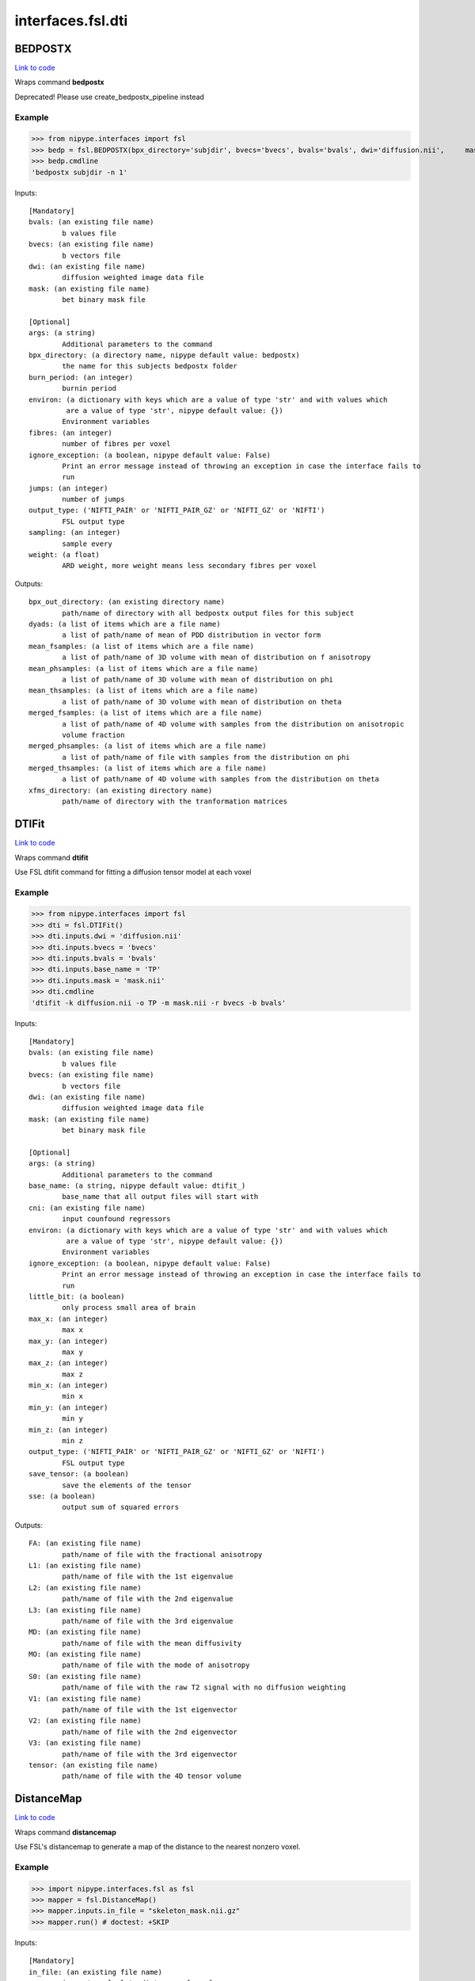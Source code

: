 .. AUTO-GENERATED FILE -- DO NOT EDIT!

interfaces.fsl.dti
==================


.. _nipype.interfaces.fsl.dti.BEDPOSTX:


.. index:: BEDPOSTX

BEDPOSTX
--------

`Link to code <http://github.com/nipy/nipype/tree/99796c15f2e157774a3f54f878fdd06ad981a80b/nipype/interfaces/fsl/dti.py#L200>`_

Wraps command **bedpostx**

Deprecated! Please use create_bedpostx_pipeline instead

Example
~~~~~~~

>>> from nipype.interfaces import fsl
>>> bedp = fsl.BEDPOSTX(bpx_directory='subjdir', bvecs='bvecs', bvals='bvals', dwi='diffusion.nii',     mask='mask.nii', fibres=1)
>>> bedp.cmdline
'bedpostx subjdir -n 1'

Inputs::

        [Mandatory]
        bvals: (an existing file name)
                b values file
        bvecs: (an existing file name)
                b vectors file
        dwi: (an existing file name)
                diffusion weighted image data file
        mask: (an existing file name)
                bet binary mask file

        [Optional]
        args: (a string)
                Additional parameters to the command
        bpx_directory: (a directory name, nipype default value: bedpostx)
                the name for this subjects bedpostx folder
        burn_period: (an integer)
                burnin period
        environ: (a dictionary with keys which are a value of type 'str' and with values which
                 are a value of type 'str', nipype default value: {})
                Environment variables
        fibres: (an integer)
                number of fibres per voxel
        ignore_exception: (a boolean, nipype default value: False)
                Print an error message instead of throwing an exception in case the interface fails to
                run
        jumps: (an integer)
                number of jumps
        output_type: ('NIFTI_PAIR' or 'NIFTI_PAIR_GZ' or 'NIFTI_GZ' or 'NIFTI')
                FSL output type
        sampling: (an integer)
                sample every
        weight: (a float)
                ARD weight, more weight means less secondary fibres per voxel

Outputs::

        bpx_out_directory: (an existing directory name)
                path/name of directory with all bedpostx output files for this subject
        dyads: (a list of items which are a file name)
                a list of path/name of mean of PDD distribution in vector form
        mean_fsamples: (a list of items which are a file name)
                a list of path/name of 3D volume with mean of distribution on f anisotropy
        mean_phsamples: (a list of items which are a file name)
                a list of path/name of 3D volume with mean of distribution on phi
        mean_thsamples: (a list of items which are a file name)
                a list of path/name of 3D volume with mean of distribution on theta
        merged_fsamples: (a list of items which are a file name)
                a list of path/name of 4D volume with samples from the distribution on anisotropic
                volume fraction
        merged_phsamples: (a list of items which are a file name)
                a list of path/name of file with samples from the distribution on phi
        merged_thsamples: (a list of items which are a file name)
                a list of path/name of 4D volume with samples from the distribution on theta
        xfms_directory: (an existing directory name)
                path/name of directory with the tranformation matrices

.. _nipype.interfaces.fsl.dti.DTIFit:


.. index:: DTIFit

DTIFit
------

`Link to code <http://github.com/nipy/nipype/tree/99796c15f2e157774a3f54f878fdd06ad981a80b/nipype/interfaces/fsl/dti.py#L70>`_

Wraps command **dtifit**

Use FSL  dtifit command for fitting a diffusion tensor model at each
voxel

Example
~~~~~~~

>>> from nipype.interfaces import fsl
>>> dti = fsl.DTIFit()
>>> dti.inputs.dwi = 'diffusion.nii'
>>> dti.inputs.bvecs = 'bvecs'
>>> dti.inputs.bvals = 'bvals'
>>> dti.inputs.base_name = 'TP'
>>> dti.inputs.mask = 'mask.nii'
>>> dti.cmdline
'dtifit -k diffusion.nii -o TP -m mask.nii -r bvecs -b bvals'

Inputs::

        [Mandatory]
        bvals: (an existing file name)
                b values file
        bvecs: (an existing file name)
                b vectors file
        dwi: (an existing file name)
                diffusion weighted image data file
        mask: (an existing file name)
                bet binary mask file

        [Optional]
        args: (a string)
                Additional parameters to the command
        base_name: (a string, nipype default value: dtifit_)
                base_name that all output files will start with
        cni: (an existing file name)
                input counfound regressors
        environ: (a dictionary with keys which are a value of type 'str' and with values which
                 are a value of type 'str', nipype default value: {})
                Environment variables
        ignore_exception: (a boolean, nipype default value: False)
                Print an error message instead of throwing an exception in case the interface fails to
                run
        little_bit: (a boolean)
                only process small area of brain
        max_x: (an integer)
                max x
        max_y: (an integer)
                max y
        max_z: (an integer)
                max z
        min_x: (an integer)
                min x
        min_y: (an integer)
                min y
        min_z: (an integer)
                min z
        output_type: ('NIFTI_PAIR' or 'NIFTI_PAIR_GZ' or 'NIFTI_GZ' or 'NIFTI')
                FSL output type
        save_tensor: (a boolean)
                save the elements of the tensor
        sse: (a boolean)
                output sum of squared errors

Outputs::

        FA: (an existing file name)
                path/name of file with the fractional anisotropy
        L1: (an existing file name)
                path/name of file with the 1st eigenvalue
        L2: (an existing file name)
                path/name of file with the 2nd eigenvalue
        L3: (an existing file name)
                path/name of file with the 3rd eigenvalue
        MD: (an existing file name)
                path/name of file with the mean diffusivity
        MO: (an existing file name)
                path/name of file with the mode of anisotropy
        S0: (an existing file name)
                path/name of file with the raw T2 signal with no diffusion weighting
        V1: (an existing file name)
                path/name of file with the 1st eigenvector
        V2: (an existing file name)
                path/name of file with the 2nd eigenvector
        V3: (an existing file name)
                path/name of file with the 3rd eigenvector
        tensor: (an existing file name)
                path/name of file with the 4D tensor volume

.. _nipype.interfaces.fsl.dti.DistanceMap:


.. index:: DistanceMap

DistanceMap
-----------

`Link to code <http://github.com/nipy/nipype/tree/99796c15f2e157774a3f54f878fdd06ad981a80b/nipype/interfaces/fsl/dti.py#L778>`_

Wraps command **distancemap**

Use FSL's distancemap to generate a map of the distance to the nearest nonzero voxel.

Example
~~~~~~~

>>> import nipype.interfaces.fsl as fsl
>>> mapper = fsl.DistanceMap()
>>> mapper.inputs.in_file = "skeleton_mask.nii.gz"
>>> mapper.run() # doctest: +SKIP

Inputs::

        [Mandatory]
        in_file: (an existing file name)
                image to calculate distance values for

        [Optional]
        args: (a string)
                Additional parameters to the command
        distance_map: (a file name)
                distance map to write
        environ: (a dictionary with keys which are a value of type 'str' and with values which
                 are a value of type 'str', nipype default value: {})
                Environment variables
        ignore_exception: (a boolean, nipype default value: False)
                Print an error message instead of throwing an exception in case the interface fails to
                run
        invert_input: (a boolean)
                invert input image
        local_max_file: (a boolean or a file name)
                write an image of the local maxima
        mask_file: (an existing file name)
                binary mask to contrain calculations
        output_type: ('NIFTI_PAIR' or 'NIFTI_PAIR_GZ' or 'NIFTI_GZ' or 'NIFTI')
                FSL output type

Outputs::

        distance_map: (an existing file name)
                value is distance to nearest nonzero voxels
        local_max_file: (a file name)
                image of local maxima

.. _nipype.interfaces.fsl.dti.EddyCorrect:


.. index:: EddyCorrect

EddyCorrect
-----------

`Link to code <http://github.com/nipy/nipype/tree/99796c15f2e157774a3f54f878fdd06ad981a80b/nipype/interfaces/fsl/dti.py#L113>`_

Wraps command **eddy_correct**

Deprecated! Please use create_eddy_correct_pipeline instead

Example
~~~~~~~

>>> from nipype.interfaces import fsl
>>> eddyc = fsl.EddyCorrect(in_file='diffusion.nii', out_file="diffusion_edc.nii", ref_num=0)
>>> eddyc.cmdline
'eddy_correct diffusion.nii diffusion_edc.nii 0'

Inputs::

        [Mandatory]
        in_file: (an existing file name)
                4D input file
        ref_num: (an integer)
                reference number

        [Optional]
        args: (a string)
                Additional parameters to the command
        environ: (a dictionary with keys which are a value of type 'str' and with values which
                 are a value of type 'str', nipype default value: {})
                Environment variables
        ignore_exception: (a boolean, nipype default value: False)
                Print an error message instead of throwing an exception in case the interface fails to
                run
        out_file: (a file name)
                4D output file
        output_type: ('NIFTI_PAIR' or 'NIFTI_PAIR_GZ' or 'NIFTI_GZ' or 'NIFTI')
                FSL output type

Outputs::

        eddy_corrected: (an existing file name)
                path/name of 4D eddy corrected output file

.. _nipype.interfaces.fsl.dti.FindTheBiggest:


.. index:: FindTheBiggest

FindTheBiggest
--------------

`Link to code <http://github.com/nipy/nipype/tree/99796c15f2e157774a3f54f878fdd06ad981a80b/nipype/interfaces/fsl/dti.py#L622>`_

Wraps command **find_the_biggest**

Use FSL find_the_biggest for performing hard segmentation on
the outputs of connectivity-based thresholding in probtrack.
For complete details, see the `FDT
Documentation. <http://www.fmrib.ox.ac.uk/fsl/fdt/fdt_biggest.html>`_

Example
~~~~~~~

>>> from nipype.interfaces import fsl
>>> ldir = ['seeds_to_M1.nii', 'seeds_to_M2.nii']
>>> fBig = fsl.FindTheBiggest(in_files=ldir, out_file='biggestSegmentation')
>>> fBig.cmdline
'find_the_biggest seeds_to_M1.nii seeds_to_M2.nii biggestSegmentation'

Inputs::

        [Mandatory]
        in_files: (a list of items which are a file name)
                a list of input volumes or a singleMatrixFile

        [Optional]
        args: (a string)
                Additional parameters to the command
        environ: (a dictionary with keys which are a value of type 'str' and with values which
                 are a value of type 'str', nipype default value: {})
                Environment variables
        ignore_exception: (a boolean, nipype default value: False)
                Print an error message instead of throwing an exception in case the interface fails to
                run
        out_file: (a file name)
                file with the resulting segmentation
        output_type: ('NIFTI_PAIR' or 'NIFTI_PAIR_GZ' or 'NIFTI_GZ' or 'NIFTI')
                FSL output type

Outputs::

        out_file: (an existing file name)
                output file indexed in order of input files

.. _nipype.interfaces.fsl.dti.MakeDyadicVectors:


.. index:: MakeDyadicVectors

MakeDyadicVectors
-----------------

`Link to code <http://github.com/nipy/nipype/tree/99796c15f2e157774a3f54f878fdd06ad981a80b/nipype/interfaces/fsl/dti.py#L925>`_

Wraps command **make_dyadic_vectors**

Create vector volume representing mean principal diffusion direction
and its uncertainty (dispersion)

Inputs::

        [Mandatory]
        phi_vol: (an existing file name)
        theta_vol: (an existing file name)

        [Optional]
        args: (a string)
                Additional parameters to the command
        environ: (a dictionary with keys which are a value of type 'str' and with values which
                 are a value of type 'str', nipype default value: {})
                Environment variables
        ignore_exception: (a boolean, nipype default value: False)
                Print an error message instead of throwing an exception in case the interface fails to
                run
        mask: (an existing file name)
        output: (a file name, nipype default value: dyads)
        output_type: ('NIFTI_PAIR' or 'NIFTI_PAIR_GZ' or 'NIFTI_GZ' or 'NIFTI')
                FSL output type
        perc: (a float)
                the {perc}% angle of the output cone of uncertainty (output will be in degrees)

Outputs::

        dispersion: (an existing file name)
        dyads: (an existing file name)

.. _nipype.interfaces.fsl.dti.ProbTrackX:


.. index:: ProbTrackX

ProbTrackX
----------

`Link to code <http://github.com/nipy/nipype/tree/99796c15f2e157774a3f54f878fdd06ad981a80b/nipype/interfaces/fsl/dti.py#L377>`_

Wraps command **probtrackx**

Use FSL  probtrackx for tractography on bedpostx results

Examples
~~~~~~~~

>>> from nipype.interfaces import fsl
>>> pbx = fsl.ProbTrackX(samples_base_name='merged', mask='mask.nii',     seed='MASK_average_thal_right.nii', mode='seedmask',     xfm='trans.mat', n_samples=3, n_steps=10, force_dir=True, opd=True, os2t=True,     target_masks = ['targets_MASK1.nii', 'targets_MASK2.nii'],     thsamples='merged_thsamples.nii', fsamples='merged_fsamples.nii', phsamples='merged_phsamples.nii',     out_dir='.')
>>> pbx.cmdline
'probtrackx --forcedir -m mask.nii --mode=seedmask --nsamples=3 --nsteps=10 --opd --os2t --dir=. --samples=merged --seed=MASK_average_thal_right.nii --targetmasks=targets.txt --xfm=trans.mat'

Inputs::

        [Mandatory]
        fsamples: (an existing file name)
        mask: (an existing file name)
                bet binary mask file in diffusion space
        phsamples: (an existing file name)
        seed: (an existing file name or a list of items which are an existing file name or a list
                 of items which are a list of from 3 to 3 items which are an integer)
                seed volume(s), or voxel(s)or freesurfer label file
        thsamples: (an existing file name)

        [Optional]
        args: (a string)
                Additional parameters to the command
        avoid_mp: (an existing file name)
                reject pathways passing through locations given by this mask
        c_thresh: (a float)
                curvature threshold - default=0.2
        correct_path_distribution: (a boolean)
                correct path distribution for the length of the pathways
        dist_thresh: (a float)
                discards samples shorter than this threshold (in mm - default=0)
        environ: (a dictionary with keys which are a value of type 'str' and with values which
                 are a value of type 'str', nipype default value: {})
                Environment variables
        fibst: (an integer)
                force a starting fibre for tracking - default=1, i.e. first fibre orientation. Only
                works if randfib==0
        force_dir: (a boolean, nipype default value: True)
                use the actual directory name given - i.e. do not add + to make a new directory
        ignore_exception: (a boolean, nipype default value: False)
                Print an error message instead of throwing an exception in case the interface fails to
                run
        inv_xfm: (a file name)
                transformation matrix taking DTI space to seed space (compulsory when using a warp_field
                for seeds_to_dti)
        loop_check: (a boolean)
                perform loop_checks on paths - slower, but allows lower curvature threshold
        mask2: (an existing file name)
                second bet binary mask (in diffusion space) in twomask_symm mode
        mesh: (an existing file name)
                Freesurfer-type surface descriptor (in ascii format)
        mod_euler: (a boolean)
                use modified euler streamlining
        mode: ('simple' or 'two_mask_symm' or 'seedmask')
                options: simple (single seed voxel), seedmask (mask of seed voxels), twomask_symm (two
                bet binary masks)
        n_samples: (an integer, nipype default value: 5000)
                number of samples - default=5000
        n_steps: (an integer)
                number of steps per sample - default=2000
        network: (a boolean)
                activate network mode - only keep paths going through at least one seed mask (required
                if multiple seed masks)
        opd: (a boolean, nipype default value: True)
                outputs path distributions
        os2t: (a boolean)
                Outputs seeds to targets
        out_dir: (an existing directory name)
                directory to put the final volumes in
        output_type: ('NIFTI_PAIR' or 'NIFTI_PAIR_GZ' or 'NIFTI_GZ' or 'NIFTI')
                FSL output type
        rand_fib: (0 or 1 or 2 or 3)
                options: 0 - default, 1 - to randomly sample initial fibres (with f > fibthresh), 2 - to
                sample in proportion fibres (with f>fibthresh) to f, 3 - to sample ALL populations at
                random (even if f<fibthresh)
        random_seed: (a boolean)
                random seed
        s2tastext: (a boolean)
                output seed-to-target counts as a text file (useful when seeding from a mesh)
        sample_random_points: (a boolean)
                sample random points within seed voxels
        samples_base_name: (a string, nipype default value: merged)
                the rootname/base_name for samples files
        seed_ref: (an existing file name)
                reference vol to define seed space in simple mode - diffusion space assumed if absent
        step_length: (a float)
                step_length in mm - default=0.5
        stop_mask: (an existing file name)
                stop tracking at locations given by this mask file
        target_masks: (a file name)
                list of target masks - required for seeds_to_targets classification
        use_anisotropy: (a boolean)
                use anisotropy to constrain tracking
        verbose: (0 or 1 or 2)
                Verbose level, [0-2].Level 2 is required to output particle files.
        waypoints: (an existing file name)
                waypoint mask or ascii list of waypoint masks - only keep paths going through ALL the
                masks
        xfm: (an existing file name)
                transformation matrix taking seed space to DTI space (either FLIRT matrix or FNIRT
                warp_field) - default is identity

Outputs::

        fdt_paths: (an existing file name)
                path/name of a 3D image file containing the output connectivity distribution to the seed
                mask
        log: (an existing file name)
                path/name of a text record of the command that was run
        particle_files: (a list of items which are a file name)
                Files describing all of the tract samples. Generated only if verbose is set to 2
        targets: (a list of items which are a file name)
                a list with all generated seeds_to_target files
        way_total: (an existing file name)
                path/name of a text file containing a single number corresponding to the total number of
                generated tracts that have not been rejected by inclusion/exclusion mask criteria

.. _nipype.interfaces.fsl.dti.ProjThresh:


.. index:: ProjThresh

ProjThresh
----------

`Link to code <http://github.com/nipy/nipype/tree/99796c15f2e157774a3f54f878fdd06ad981a80b/nipype/interfaces/fsl/dti.py#L581>`_

Wraps command **proj_thresh**

Use FSL proj_thresh for thresholding some outputs of probtrack
For complete details, see the FDT Documentation
<http://www.fmrib.ox.ac.uk/fsl/fdt/fdt_thresh.html>

Example
~~~~~~~

>>> from nipype.interfaces import fsl
>>> ldir = ['seeds_to_M1.nii', 'seeds_to_M2.nii']
>>> pThresh = fsl.ProjThresh(in_files=ldir, threshold=3)
>>> pThresh.cmdline
'proj_thresh seeds_to_M1.nii seeds_to_M2.nii 3'

Inputs::

        [Mandatory]
        in_files: (a list of items which are a file name)
                a list of input volumes
        threshold: (an integer)
                threshold indicating minimum number of seed voxels entering this mask region

        [Optional]
        args: (a string)
                Additional parameters to the command
        environ: (a dictionary with keys which are a value of type 'str' and with values which
                 are a value of type 'str', nipype default value: {})
                Environment variables
        ignore_exception: (a boolean, nipype default value: False)
                Print an error message instead of throwing an exception in case the interface fails to
                run
        output_type: ('NIFTI_PAIR' or 'NIFTI_PAIR_GZ' or 'NIFTI_GZ' or 'NIFTI')
                FSL output type

Outputs::

        out_files: (a list of items which are a file name)
                path/name of output volume after thresholding

.. _nipype.interfaces.fsl.dti.TractSkeleton:


.. index:: TractSkeleton

TractSkeleton
-------------

`Link to code <http://github.com/nipy/nipype/tree/99796c15f2e157774a3f54f878fdd06ad981a80b/nipype/interfaces/fsl/dti.py#L690>`_

Wraps command **tbss_skeleton**

Use FSL's tbss_skeleton to skeletonise an FA image or project arbitrary values onto a skeleton.

There are two ways to use this interface.  To create a skeleton from an FA image, just
supply the ``in_file`` and set ``skeleton_file`` to True (or specify a skeleton filename.
To project values onto a skeleton, you must set ``project_data`` to True, and then also
supply values for ``threshold``, ``distance_map``, and ``data_file``. The ``search_mask_file``
and ``use_cingulum_mask`` inputs are also used in data projection, but ``use_cingulum_mask``
is set to True by default.  This mask controls where the projection algorithm searches
within a circular space around a tract, rather than in a single perpindicular direction.

Example
~~~~~~~

>>> import nipype.interfaces.fsl as fsl
>>> skeletor = fsl.TractSkeleton()
>>> skeletor.inputs.in_file = "all_FA.nii.gz"
>>> skeletor.inputs.skeleton_file = True
>>> skeletor.run() # doctest: +SKIP

Inputs::

        [Mandatory]
        in_file: (an existing file name)
                input image (typcially mean FA volume)

        [Optional]
        alt_data_file: (an existing file name)
                4D non-FA data to project onto skeleton
        alt_skeleton: (an existing file name)
                alternate skeleton to use
        args: (a string)
                Additional parameters to the command
        data_file: (an existing file name)
                4D data to project onto skeleton (usually FA)
        distance_map: (an existing file name)
                distance map image
        environ: (a dictionary with keys which are a value of type 'str' and with values which
                 are a value of type 'str', nipype default value: {})
                Environment variables
        ignore_exception: (a boolean, nipype default value: False)
                Print an error message instead of throwing an exception in case the interface fails to
                run
        output_type: ('NIFTI_PAIR' or 'NIFTI_PAIR_GZ' or 'NIFTI_GZ' or 'NIFTI')
                FSL output type
        project_data: (a boolean)
                project data onto skeleton
                requires: threshold, distance_map, data_file
        projected_data: (a file name)
                input data projected onto skeleton
        search_mask_file: (an existing file name)
                mask in which to use alternate search rule
                mutually_exclusive: use_cingulum_mask
        skeleton_file: (a boolean or a file name)
                write out skeleton image
        threshold: (a float)
                skeleton threshold value
        use_cingulum_mask: (a boolean, nipype default value: True)
                perform alternate search using built-in cingulum mask
                mutually_exclusive: search_mask_file

Outputs::

        projected_data: (a file name)
                input data projected onto skeleton
        skeleton_file: (a file name)
                tract skeleton image

.. _nipype.interfaces.fsl.dti.VecReg:


.. index:: VecReg

VecReg
------

`Link to code <http://github.com/nipy/nipype/tree/99796c15f2e157774a3f54f878fdd06ad981a80b/nipype/interfaces/fsl/dti.py#L522>`_

Wraps command **vecreg**

Use FSL vecreg for registering vector data
For complete details, see the FDT Documentation
<http://www.fmrib.ox.ac.uk/fsl/fdt/fdt_vecreg.html>

Example
~~~~~~~

>>> from nipype.interfaces import fsl
>>> vreg = fsl.VecReg(in_file='diffusion.nii',                  affine_mat='trans.mat',                  ref_vol='mni.nii',                  out_file='diffusion_vreg.nii')
>>> vreg.cmdline
'vecreg -t trans.mat -i diffusion.nii -o diffusion_vreg.nii -r mni.nii'

Inputs::

        [Mandatory]
        in_file: (an existing file name)
                filename for input vector or tensor field
        ref_vol: (an existing file name)
                filename for reference (target) volume

        [Optional]
        affine_mat: (an existing file name)
                filename for affine transformation matrix
        args: (a string)
                Additional parameters to the command
        environ: (a dictionary with keys which are a value of type 'str' and with values which
                 are a value of type 'str', nipype default value: {})
                Environment variables
        ignore_exception: (a boolean, nipype default value: False)
                Print an error message instead of throwing an exception in case the interface fails to
                run
        interpolation: ('nearestneighbour' or 'trilinear' or 'sinc' or 'spline')
                interpolation method : nearestneighbour, trilinear (default), sinc or spline
        mask: (an existing file name)
                brain mask in input space
        out_file: (a file name)
                filename for output registered vector or tensor field
        output_type: ('NIFTI_PAIR' or 'NIFTI_PAIR_GZ' or 'NIFTI_GZ' or 'NIFTI')
                FSL output type
        ref_mask: (an existing file name)
                brain mask in output space (useful for speed up of nonlinear reg)
        rotation_mat: (an existing file name)
                filename for secondary affine matrixif set, this will be used for the rotation of the
                vector/tensor field
        rotation_warp: (an existing file name)
                filename for secondary warp fieldif set, this will be used for the rotation of the
                vector/tensor field
        warp_field: (an existing file name)
                filename for 4D warp field for nonlinear registration

Outputs::

        out_file: (an existing file name)
                path/name of filename for the registered vector or tensor field

.. _nipype.interfaces.fsl.dti.XFibres:


.. index:: XFibres

XFibres
-------

`Link to code <http://github.com/nipy/nipype/tree/99796c15f2e157774a3f54f878fdd06ad981a80b/nipype/interfaces/fsl/dti.py#L875>`_

Wraps command **xfibres**

Perform model parameters estimation for local (voxelwise) diffusion parameters

Inputs::

        [Mandatory]
        bvals: (an existing file name)
        bvecs: (an existing file name)
        dwi: (an existing file name)
        mask: (an existing file name)

        [Optional]
        all_ard: (a boolean)
                Turn ARD on on all fibres
                mutually_exclusive: no_ard, all_ard
        args: (a string)
                Additional parameters to the command
        burn_in: (an integer >= 0)
                Total num of jumps at start of MCMC to be discarded
        burn_in_no_ard: (an integer >= 0)
                num of burnin jumps before the ard is imposed
        environ: (a dictionary with keys which are a value of type 'str' and with values which
                 are a value of type 'str', nipype default value: {})
                Environment variables
        force_dir: (a boolean, nipype default value: True)
                use the actual directory name given - i.e. do not add + to make a new directory
        fudge: (an integer)
                ARD fudge factor
        ignore_exception: (a boolean, nipype default value: False)
                Print an error message instead of throwing an exception in case the interface fails to
                run
        logdir: (a directory name, nipype default value: logdir)
        model: (an integer)
                Which model to use. 1=mono-exponential (default and required for single shell).
                2=continous exponential (for multi-shell experiments)
        n_fibres: (an integer >= 1)
                Maximum nukmber of fibres to fit in each voxel
        n_jumps: (an integer >= 1)
                Num of jumps to be made by MCMC
        no_ard: (a boolean)
                Turn ARD off on all fibres
                mutually_exclusive: no_ard, all_ard
        no_spat: (a boolean)
                Initialise with tensor, not spatially
                mutually_exclusive: no_spat, non_linear
        non_linear: (a boolean)
                Initialise with nonlinear fitting
                mutually_exclusive: no_spat, non_linear
        output_type: ('NIFTI_PAIR' or 'NIFTI_PAIR_GZ' or 'NIFTI_GZ' or 'NIFTI')
                FSL output type
        sample_every: (an integer >= 0)
                Num of jumps for each sample (MCMC)
        seed: (an integer)
                seed for pseudo random number generator
        update_proposal_every: (an integer >= 1)
                Num of jumps for each update to the proposal density std (MCMC)

Outputs::

        dyads: (an existing file name)
                Mean of PDD distribution in vector form.
        fsamples: (an existing file name)
                Samples from the distribution on anisotropic volume fraction
        mean_S0samples: (an existing file name)
                Samples from S0 distribution
        mean_dsamples: (an existing file name)
                Mean of distribution on diffusivity d
        mean_fsamples: (an existing file name)
                Mean of distribution on f anisotropy
        phsamples: (an existing file name)
                Samples from the distribution on phi
        thsamples: (an existing file name)
                Samples from the distribution on theta

